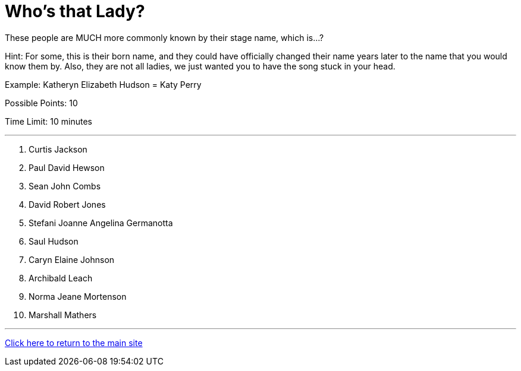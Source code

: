 = Who's that Lady?

[example]
====
These people are MUCH more commonly known by their stage name, which is...?

Hint: For some, this is their born name, and they could have officially changed their name years later to the name that you would know them by. Also, they are not all ladies, we just wanted you to have the song stuck in your head.

Example: Katheryn Elizabeth Hudson = Katy Perry

Possible Points: 10

Time Limit: 10 minutes
====

'''

1. Curtis Jackson
2. Paul David Hewson
3. Sean John Combs
4. David Robert Jones
5. Stefani Joanne Angelina Germanotta
6. Saul Hudson
7. Caryn Elaine Johnson
8. Archibald Leach
9. Norma Jeane Mortenson
10. Marshall Mathers

'''

link:../../../index.html[Click here to return to the main site]